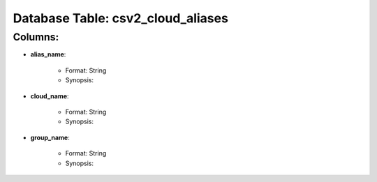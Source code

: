 .. File generated by /opt/cloudscheduler/utilities/schema_doc - DO NOT EDIT
..
.. To modify the contents of this file:
..   1. edit the template file "/opt/cloudscheduler/docs/schema_doc/tables/csv2_cloud_aliases"
..   2. run the utility "/opt/cloudscheduler/utilities/schema_doc"
..

Database Table: csv2_cloud_aliases
==================================


Columns:
^^^^^^^^

* **alias_name**:

   * Format: String
   * Synopsis:

* **cloud_name**:

   * Format: String
   * Synopsis:

* **group_name**:

   * Format: String
   * Synopsis:

